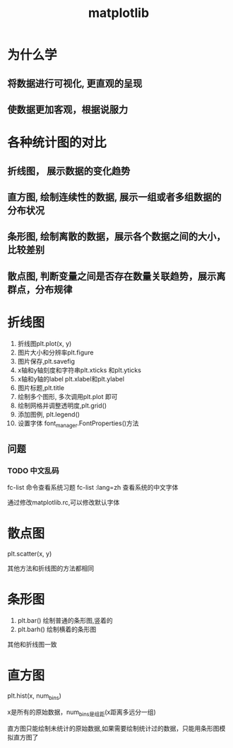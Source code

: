 #+title: matplotlib

* 为什么学
** 将数据进行可视化, 更直观的呈现
** 使数据更加客观，根据说服力

* 各种统计图的对比

** 折线图， 展示数据的变化趋势
** 直方图, 绘制连续性的数据, 展示一组或者多组数据的分布状况
** 条形图, 绘制离散的数据，展示各个数据之间的大小，比较差别
** 散点图, 判断变量之间是否存在数量关联趋势，展示离群点，分布规律

* 折线图

1. 折线图plt.plot(x, y)
2. 图片大小和分辨率plt.figure
3. 图片保存,plt.savefig
4. x轴和y轴刻度和字符串plt.xticks 和plt.yticks
5. x轴和y轴的label plt.xlabel和plt.ylabel
6. 图片标题,plt.title
7. 绘制多个图形, 多次调用plt.plot 即可
8. 绘制网格并调整透明度,plt.grid()
9. 添加图例, plt.legend()
10. 设置字体 font_manager.FontProperties()方法

** 问题
*** TODO 中文乱码
    fc-list 命令查看系统习题
    fc-list :lang=zh 查看系统的中文字体
    
    通过修改matplotlib.rc,可以修改默认字体
* 散点图

plt.scatter(x, y)

其他方法和折线图的方法都相同
* 条形图
1. plt.bar() 绘制普通的条形图,竖着的
2. plt.barh() 绘制横着的条形图

其他和折线图一致
* 直方图

plt.hist(x, num_bins)

x是所有的原始数据，num_bins是组距(x距离多远分一组)

直方图只能绘制未统计的原始数据,如果需要绘制统计过的数据，只能用条形图模拟直方图了
